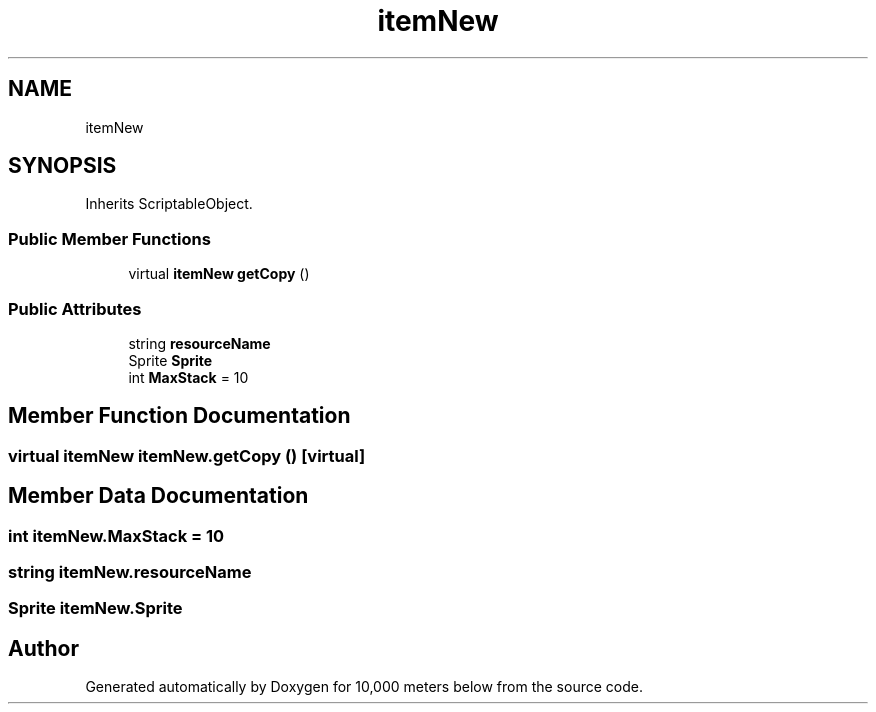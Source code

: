 .TH "itemNew" 3 "Sun Dec 12 2021" "10,000 meters below" \" -*- nroff -*-
.ad l
.nh
.SH NAME
itemNew
.SH SYNOPSIS
.br
.PP
.PP
Inherits ScriptableObject\&.
.SS "Public Member Functions"

.in +1c
.ti -1c
.RI "virtual \fBitemNew\fP \fBgetCopy\fP ()"
.br
.in -1c
.SS "Public Attributes"

.in +1c
.ti -1c
.RI "string \fBresourceName\fP"
.br
.ti -1c
.RI "Sprite \fBSprite\fP"
.br
.ti -1c
.RI "int \fBMaxStack\fP = 10"
.br
.in -1c
.SH "Member Function Documentation"
.PP 
.SS "virtual \fBitemNew\fP itemNew\&.getCopy ()\fC [virtual]\fP"

.SH "Member Data Documentation"
.PP 
.SS "int itemNew\&.MaxStack = 10"

.SS "string itemNew\&.resourceName"

.SS "Sprite itemNew\&.Sprite"


.SH "Author"
.PP 
Generated automatically by Doxygen for 10,000 meters below from the source code\&.

